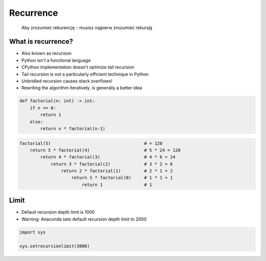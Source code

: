 **********
Recurrence
**********

    Aby zrozumieć rekurencję – musisz najpierw zrozumieć rekursję


What is recurrence?
===================
* Also known as recursion
* Python isn't a functional language
* CPython implementation doesn't optimize tail recursion
* Tail recursion is not a particularly efficient technique in Python
* Unbridled recursion causes stack overflows!
* Rewriting the algorithm iteratively, is generally a better idea

.. code-block:: python

    def factorial(n: int) -> int:
        if n == 0:
            return 1
        else:
            return n * factorial(n-1)

.. code-block:: python

    factorial(5)                                    # = 120
        return 5 * factorial(4)                     # 5 * 24 = 120
            return 4 * factorial(3)                 # 4 * 6 = 24
                return 3 * factorial(2)             # 3 * 2 = 6
                    return 2 * factorial(1)         # 2 * 1 = 2
                        return 1 * factorial(0)     # 1 * 1 = 1
                            return 1                # 1


Limit
=====
* Default recursion depth limit is 1000
* Warning: Anaconda sets default recursion depth limit to 2000

.. code-block:: python

    import sys

    sys.setrecursionlimit(3000)
